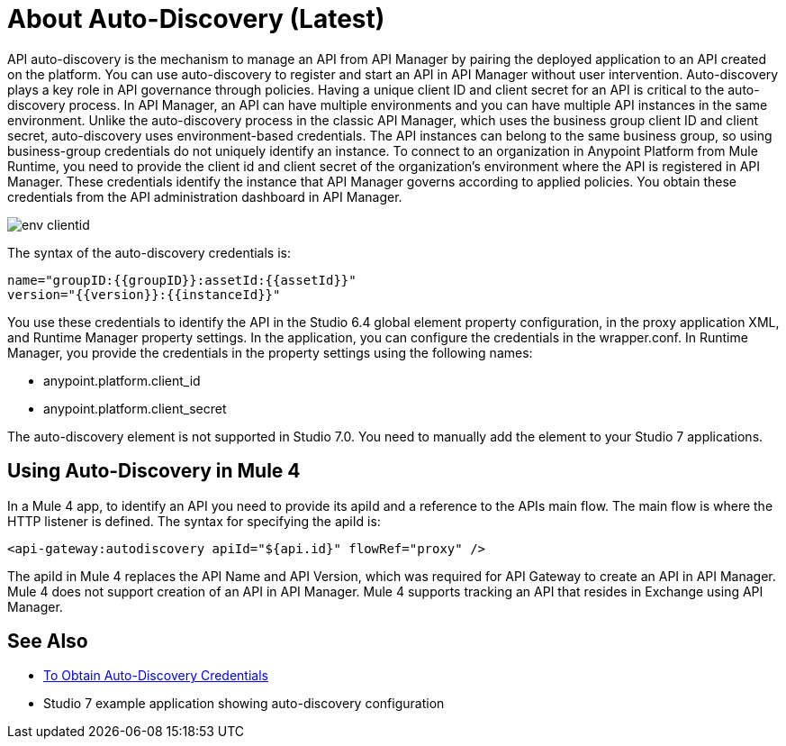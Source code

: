 = About Auto-Discovery (Latest)

API auto-discovery is the mechanism to manage an API from API Manager by pairing the deployed application to an API created on the platform. You can use auto-discovery to register and start an API in API Manager without user intervention. Auto-discovery plays a key role in API governance through policies. Having a unique client ID and client secret for an API is critical to the auto-discovery process. In API Manager, an API can have multiple environments and you can have multiple API instances in the same environment. Unlike the auto-discovery process in the classic API Manager, which uses the business group client ID and client secret, auto-discovery uses environment-based credentials. The API instances can belong to the same business group, so using business-group credentials do not uniquely identify an instance. To connect to an organization in Anypoint Platform from Mule Runtime, you need to provide the client id and client secret of the organization’s environment where the API is registered in API Manager. These credentials identify the instance that API Manager governs according to applied policies. You obtain these credentials from the API administration dashboard in API Manager. 

image::env-clientid.png[]

The syntax of the auto-discovery credentials is:

----
name="groupID:{{groupID}}:assetId:{{assetId}}"
version="{{version}}:{{instanceId}}"
----

You use these credentials to identify the API in the Studio 6.4 global element property configuration, in the proxy application XML, and Runtime Manager property settings. In the application, you can configure the credentials in the wrapper.conf. In Runtime Manager, you provide the credentials in the property settings using the following names:

* anypoint.platform.client_id
* anypoint.platform.client_secret

The auto-discovery element is not supported in Studio 7.0. You need to manually add the element to your Studio 7 applications.

== Using Auto-Discovery in Mule 4

In a Mule 4 app, to identify an API you need to provide its apiId and a reference to the APIs main flow. The main flow is where the HTTP listener is defined. The syntax for specifying the apiId is:

`<api-gateway:autodiscovery apiId="${api.id}" flowRef="proxy" />`

The apiId in Mule 4 replaces the API Name and API Version, which was required for API Gateway to create an API in API Manager. Mule 4 does not support creation of an API in API Manager. Mule 4 supports tracking an API that resides in Exchange using API Manager. 


== See Also

* link:/api-manager/get-auto-discovery-task[To Obtain Auto-Discovery Credentials]
* Studio 7 example application showing auto-discovery configuration



